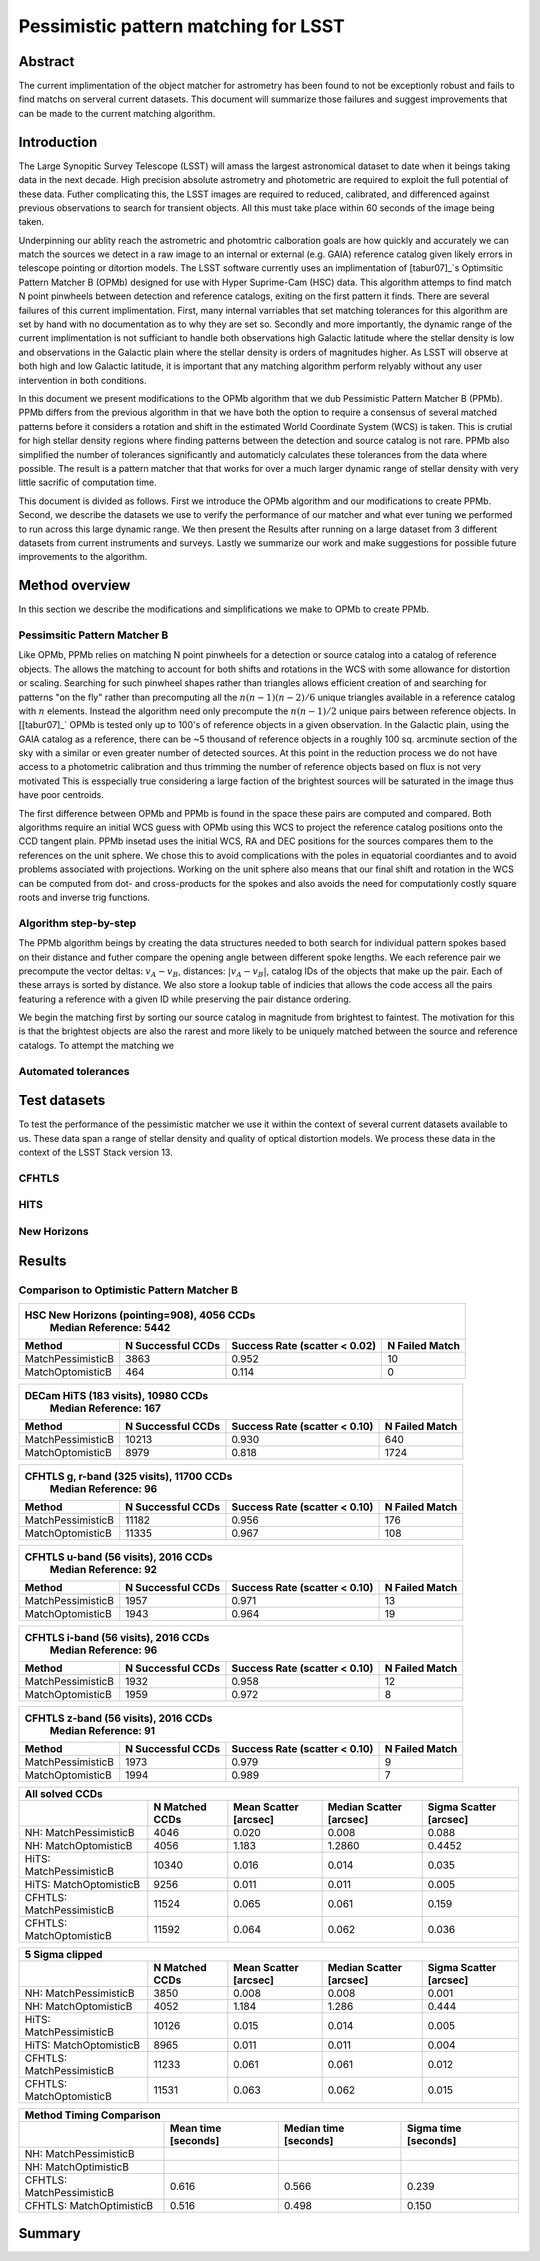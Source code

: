 #####################################
Pessimistic pattern matching for LSST
#####################################

Abstract
========

The current implimentation of the object matcher for astrometry has been found to not be exceptionly robust and fails to find matchs on serveral current datasets. This document will summarize those failures and suggest improvements that can be made to the current matching algorithm.

Introduction
============

The Large Synopitic Survey Telescope (LSST) will amass the largest astronomical dataset to date when it beings taking data in the next decade. High precision absolute astrometry and photometric are required to exploit the full potential of these data. Futher complicating this, the LSST images are required to reduced, calibrated, and differenced against previous observations to search for transient objects. All this must take place within 60 seconds of the image being taken.

Underpinning our ablity reach the astrometric and photomtric calboration goals are how quickly and accurately we can match the sources we detect in a raw image to an internal or external (e.g. GAIA) reference catalog given likely errors in telescope pointing or ditortion models. The LSST software currently uses an implimentation of [tabur07]_`s Optimsitic Pattern Matcher B (OPMb) designed for use with Hyper Suprime-Cam (HSC) data. This algorithm attemps to find match N point pinwheels between detection and reference catalogs, exiting on the first pattern it finds. There are several failures of this current implimentation. First, many internal varriables that set matching tolerances for this algorithm are set by hand with no documentation as to why they are set so. Secondly and more importantly, the dynamic range of the current implimentation is not sufficiant to handle both observations high Galactic latitude where the stellar density is low and observations in the Galactic plain where the stellar density is orders of magnitudes higher. As LSST will observe at both high and low Galactic latitude, it is important that any matching algorithm perform relyably without any user intervention in both conditions.

In this document we present modifications to the OPMb algorithm that we dub Pessimistic Pattern Matcher B (PPMb). PPMb differs from the previous algorithm in that we have both the option to require a consensus of several matched patterns before it considers a rotation and shift in the estimated World Coordinate System (WCS) is taken. This is crutial for high stellar density regions where finding patterns between the detection and source catalog is not rare. PPMb also simplified the number of tolerances significantly and automaticly calculates these tolerances from the data where possible. The result is a pattern matcher that that works for over a much larger dynamic range of stellar density with very little sacrific of computation time.

This document is divided as follows. First we introduce the OPMb algorithm and our modifications to create PPMb. Second, we describe the datasets we use to verify the performance of our matcher and what ever tuning we performed to run across this large dynamic range. We then present the Results after running on a large dataset from 3 different datasets from current instruments and surveys. Lastly we summarize our work and make suggestions for possible future improvements to the algorithm.

Method overview
===============

In this section we describe the modifications and simplifications we make to OPMb to create PPMb.

Pessimsitic Pattern Matcher B
-----------------------------

Like OPMb, PPMb relies on matching N point pinwheels for a detection or source catalog into a catalog of reference objects. The allows the matching to account for both shifts and rotations in the WCS with some allowance for distortion or scaling. Searching for such pinwheel shapes rather than triangles allows efficient creation of and searching for patterns "on the fly" rather than precomputing all the :math:`n (n - 1) (n - 2) / 6` unique triangles available in a reference catalog with :math:`n` elements. Instead the algorithm need only precompute the :math:`n (n - 1) / 2` unique pairs between reference objects. In [[tabur07]_` OPMb is tested only up to 100's of reference objects in a given observation. In the Galactic plain, using the GAIA catalog as a reference, there can be ~5 thousand of reference objects in a roughly 100 sq. arcminute section of the sky with a similar or even greater number of detected sources. At this point in the reduction process we do not have access to a photometric calibration and thus trimming the number of reference objects based on flux is not very motivated This is esspecially true considering a large faction of the brightest sources will be saturated in the image thus have poor centroids.

The first difference between OPMb and PPMb is found in the space these pairs are computed and compared. Both algorithms require an initial WCS guess with OPMb using this WCS to project the reference catalog positions onto the CCD tangent plain. PPMb insetad uses the initial WCS, RA and DEC positions for the sources compares them to the references on the unit sphere. We chose this to avoid complications with the poles in equatorial coordiantes and to avoid problems associated with projections. Working on the unit sphere also means that our final shift and rotation in the WCS can be computed from dot- and cross-products for the spokes and also avoids the need for computationly costly square roots and inverse trig functions.

Algorithm step-by-step
----------------------

The PPMb algorithm beings by creating the data structures needed to both search for individual pattern spokes based on their distance and futher compare the opening angle between different spoke lengths. We each reference pair we precompute the vector deltas: :math:`v_A - v_B`, distances: :math:`|v_A - v_B|`, catalog IDs of the objects that make up the pair. Each of these arrays is sorted by distance. We also store a lookup table of indicies that allows the code access all the pairs featuring a reference with a given ID while preserving the pair distance ordering.

We begin the matching first by sorting our source catalog in magnitude from brightest to faintest. The motivation for this is that the brightest objects are also the rarest and more likely to be uniquely matched between the source and reference catalogs. To attempt the matching we 

Automated tolerances
--------------------

Test datasets
=============

To test the performance of the pessimistic matcher we use it within the context of several current datasets available to us. These data span a range of stellar density and quality of optical distortion models. We process these data in the context of the LSST Stack version 13.

CFHTLS
------

HITS
----

New Horizons
------------

Results
=======

Comparison to Optimistic Pattern Matcher B
------------------------------------------

+-------------------+-------------------+-------------------------------+----------------+
|                      HSC New Horizons (pointing=908), 4056 CCDs                        |
|                                Median Reference: 5442                                  |
+-------------------+-------------------+-------------------------------+----------------+
|      Method       | N Successful CCDs | Success Rate (scatter < 0.02) | N Failed Match |
+===================+===================+===============================+================+
| MatchPessimisticB |       3863        |             0.952             |       10       |
+-------------------+-------------------+-------------------------------+----------------+
| MatchOptomisticB  |        464        |             0.114             |       0        |
+-------------------+-------------------+-------------------------------+----------------+

+-------------------+-------------------+-------------------------------+----------------+
|                       DECam HiTS (183 visits), 10980 CCDs                              |
|                                Median Reference: 167                                   |
+-------------------+-------------------+-------------------------------+----------------+
|      Method       | N Successful CCDs | Success Rate (scatter < 0.10) | N Failed Match |
+===================+===================+===============================+================+
| MatchPessimisticB |      10213        |             0.930             |      640       |
+-------------------+-------------------+-------------------------------+----------------+
| MatchOptomisticB  |       8979        |             0.818             |      1724      |
+-------------------+-------------------+-------------------------------+----------------+

+-------------------+-------------------+-------------------------------+----------------+
|                     CFHTLS g, r-band (325 visits), 11700 CCDs                          |
|                                 Median Reference: 96                                   |
+-------------------+-------------------+-------------------------------+----------------+
|      Method       | N Successful CCDs | Success Rate (scatter < 0.10) | N Failed Match |
+===================+===================+===============================+================+
| MatchPessimisticB |       11182       |             0.956             |      176       |
+-------------------+-------------------+-------------------------------+----------------+
| MatchOptomisticB  |       11335       |             0.967             |      108       |
+-------------------+-------------------+-------------------------------+----------------+

+-------------------+-------------------+-------------------------------+----------------+
|                          CFHTLS u-band (56 visits), 2016 CCDs                          |
|                                 Median Reference: 92                                   |
+-------------------+-------------------+-------------------------------+----------------+
|      Method       | N Successful CCDs | Success Rate (scatter < 0.10) | N Failed Match |
+===================+===================+===============================+================+
| MatchPessimisticB |       1957        |             0.971             |       13       |
+-------------------+-------------------+-------------------------------+----------------+
| MatchOptomisticB  |       1943        |             0.964             |       19       |
+-------------------+-------------------+-------------------------------+----------------+

+-------------------+-------------------+-------------------------------+----------------+
|                          CFHTLS i-band (56 visits), 2016 CCDs                          |
|                                 Median Reference: 96                                   |
+-------------------+-------------------+-------------------------------+----------------+
|      Method       | N Successful CCDs | Success Rate (scatter < 0.10) | N Failed Match |
+===================+===================+===============================+================+
| MatchPessimisticB |       1932        |             0.958             |       12       |
+-------------------+-------------------+-------------------------------+----------------+
| MatchOptomisticB  |       1959        |             0.972             |       8        |
+-------------------+-------------------+-------------------------------+----------------+

+-------------------+-------------------+-------------------------------+----------------+
|                          CFHTLS z-band (56 visits), 2016 CCDs                          |
|                                 Median Reference: 91                                   |
+-------------------+-------------------+-------------------------------+----------------+
|      Method       | N Successful CCDs | Success Rate (scatter < 0.10) | N Failed Match |
+===================+===================+===============================+================+
| MatchPessimisticB |       1973        |             0.979             |       9        |
+-------------------+-------------------+-------------------------------+----------------+
| MatchOptomisticB  |       1994        |             0.989             |       7        |
+-------------------+-------------------+-------------------------------+----------------+


+---------------------------+----------------+-----------------------+-------------------------+------------------------+
|                                                    All solved CCDs                                                    |
+---------------------------+----------------+-----------------------+-------------------------+------------------------+
|                           | N Matched CCDs | Mean Scatter [arcsec] | Median Scatter [arcsec] | Sigma Scatter [arcsec] |
+===========================+================+=======================+=========================+========================+
|   NH: MatchPessimisticB   |      4046      |         0.020         |          0.008          |         0.088          |
+---------------------------+----------------+-----------------------+-------------------------+------------------------+
|   NH: MatchOptomisticB    |      4056      |         1.183         |         1.2860          |         0.4452         |
+---------------------------+----------------+-----------------------+-------------------------+------------------------+
|  HiTS: MatchPessimisticB  |     10340      |         0.016         |          0.014          |         0.035          |
+---------------------------+----------------+-----------------------+-------------------------+------------------------+
|  HiTS: MatchOptomisticB   |      9256      |         0.011         |          0.011          |         0.005          |
+---------------------------+----------------+-----------------------+-------------------------+------------------------+
| CFHTLS: MatchPessimisticB |     11524      |         0.065         |          0.061          |         0.159          |
+---------------------------+----------------+-----------------------+-------------------------+------------------------+
| CFHTLS: MatchOptomisticB  |     11592      |         0.064         |          0.062          |         0.036          |
+---------------------------+----------------+-----------------------+-------------------------+------------------------+

+---------------------------+----------------+-----------------------+-------------------------+------------------------+
|                                                    5 Sigma clipped                                                    |
+---------------------------+----------------+-----------------------+-------------------------+------------------------+
|                           | N Matched CCDs | Mean Scatter [arcsec] | Median Scatter [arcsec] | Sigma Scatter [arcsec] |
+===========================+================+=======================+=========================+========================+
|   NH: MatchPessimisticB   |      3850      |         0.008         |          0.008          |         0.001          |
+---------------------------+----------------+-----------------------+-------------------------+------------------------+
|   NH: MatchOptomisticB    |      4052      |         1.184         |          1.286          |         0.444          |
+---------------------------+----------------+-----------------------+-------------------------+------------------------+
|  HiTS: MatchPessimisticB  |     10126      |         0.015         |          0.014          |         0.005          |
+---------------------------+----------------+-----------------------+-------------------------+------------------------+
|  HiTS: MatchOptomisticB   |      8965      |         0.011         |          0.011          |         0.004          |
+---------------------------+----------------+-----------------------+-------------------------+------------------------+
| CFHTLS: MatchPessimisticB |     11233      |         0.061         |          0.061          |         0.012          |
+---------------------------+----------------+-----------------------+-------------------------+------------------------+
| CFHTLS: MatchOptomisticB  |     11531      |         0.063         |          0.062          |         0.015          |
+---------------------------+----------------+-----------------------+-------------------------+------------------------+

+---------------------------+---------------------+-----------------------+----------------------+
|                                        Method Timing Comparison                                |
+---------------------------+---------------------+-----------------------+----------------------+
|                           | Mean time [seconds] | Median time [seconds] | Sigma time [seconds] |
+===========================+=====================+=======================+======================+
|   NH: MatchPessimisticB   |                     |                       |                      |
+---------------------------+---------------------+-----------------------+----------------------+
|   NH: MatchOptimisticB    |                     |                       |                      |
+---------------------------+---------------------+-----------------------+----------------------+
| CFHTLS: MatchPessimisticB |        0.616        |         0.566         |        0.239         |
+---------------------------+---------------------+-----------------------+----------------------+
| CFHTLS: MatchOptimisticB  |        0.516        |         0.498         |        0.150         |
+---------------------------+---------------------+-----------------------+----------------------+

Summary
=======
